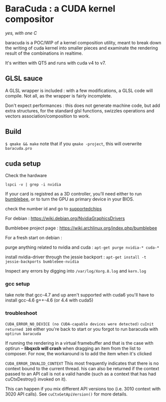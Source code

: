 * BaraCuda : a CUDA kernel compositor
/yes, with one C/

baracuda is a POC/WIP of a kernel composition utility, meant to break down
the writing of cuda kernel into smaller pieces and examinate the
rendering result of the combinations in realtime.

[[./screencap.jpg]]

It's written with QT5 and runs with cuda v4 to v7.

** GLSL sauce
A GLSL wrapper is included : with a few modifications, 
a GLSL code will compile. Not all, as the wrapper is fairly incomplete.

Don't expect performances : this does not generate machine code, but
add extra structures, for the standard glsl functions, swizzles 
operations and vectors association/composition to work.


** Build
=$ qmake && make=
note that if you =qmake -project=, this will overwrite =baracuda.pro=

** cuda setup

Check the hardware

=lspci -v | grep -i nvidia=

If your card is registred as a 3D controller,
you'll need either to run [[https://wiki.archlinux.org/index.php/bumblebee][bumblebee]],
or to turn the GPU as primary device in your BIOS.

check the number id and go to [[http://us.download.nvidia.com/XFree86/Linux-x86_64/352.55/README/supportedchips.html][supportedchips]]

For debian : https://wiki.debian.org/NvidiaGraphicsDrivers

Bumblebee project page : https://wiki.archlinux.org/index.php/bumblebee

For a fresh start on debian :

purge anything related to nvidia and cuda : 
=apt-get purge nvidia-* cuda-*=

install nvidia-driver through the jessie backport :
=apt-get install -t jessie-backports bumblebee-nvidia=

Inspect any errors by digging into =/var/log/Xorg.8.log= and =kern.log=

*** gcc setup
take note that gcc-4.7 and up aren't supported with cuda6
you'll have to install  gcc-4.6 g++-4.6 (or 4.4 with cuda5)

*** troubleshoot
=CUDA_ERROR_NO_DEVICE (no CUDA-capable devices were detected)=
=cuInit returned 100=
either you're back to start or you forgot to run baracuda
with =optirun baracuda=

If running the rendering in a virtual framebuffer and that is the case
with optirun -- *libqxcb will crash* when dragging an item from the
list to composer.  For now, the workaround is to add the item when
it's clicked

=CUDA_ERROR_INVALID_CONTEXT=
This most frequently indicates that there is no context bound to the current thread. 
his can also be returned if the context passed to an API call is not a valid handle 
(such as a context that has had cuCtxDestroy() invoked on it). 

This can happen if you mix different API versions too (i.e. 3010
context with 3020 API calls). See =cuCtxGetApiVersion()= for more
details.




